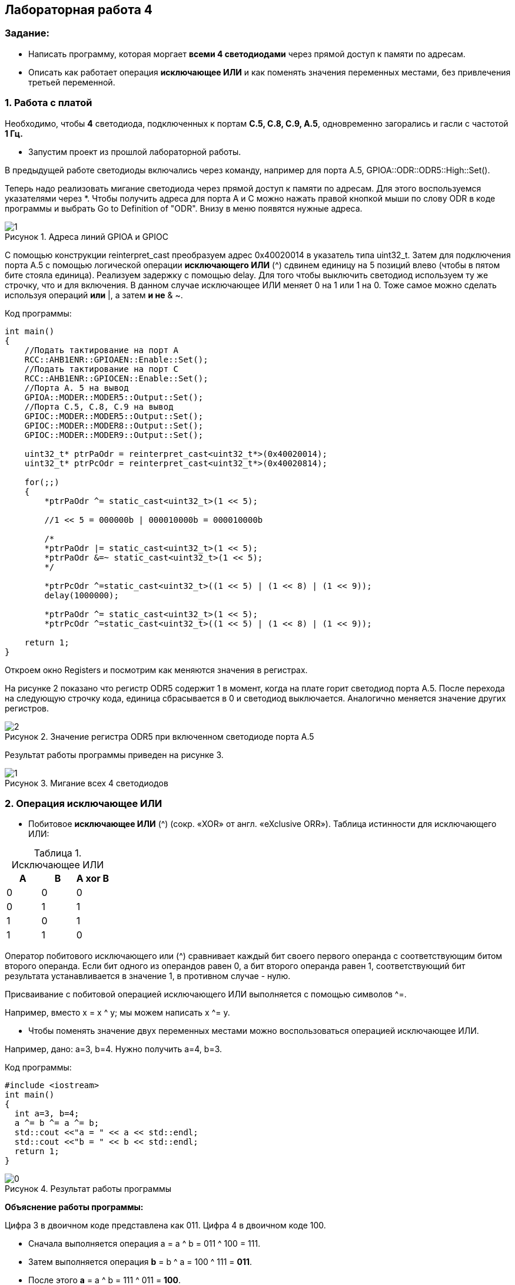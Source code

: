 :imagesdir: Images
:figure-caption: Рисунок
:table-caption: Таблица
== Лабораторная работа 4

=== Задание:
* Написать программу, которая моргает *всеми 4 светодиодами* через прямой доступ к памяти по адресам.
 *  Описать как работает операция *исключающее ИЛИ* и как поменять значения переменных местами, без привлечения третьей переменной.

=== 1. Работа с платой

Необходимо, чтобы *4* светодиода, подключенных к портам *C.5, C.8, C.9, A.5*, одновременно загорались и гасли с частотой *1 Гц.*

* Запустим проект из прошлой лабораторной работы.

В предыдущей работе светодиоды включались через команду, например для порта А.5, GPIOA::ODR::ODR5::High::Set().

Теперь надо реализовать мигание светодиода через прямой доступ к памяти по адресам. Для этого воспользуемся указателями через *.
Чтобы получить адреса для порта А и С можно нажать правой кнопкой мыши по слову ODR в коде программы и выбрать Go to Definition of "ODR". Внизу в меню появятся нужные адреса.

.Адреса линий GPIOA и GPIOС
image::1.png[]

С помощью конструкции reinterpret_cast преобразуем адрес 0x40020014 в указатель типа uint32_t. Затем для подключения порта А.5 с помощью логической операции *исключающего ИЛИ* (^) сдвинем единицу на 5 позиций влево (чтобы в пятом бите стояла единица). Реализуем задержку с помощью delay. Для того чтобы выключить светодиод используем ту же строчку, что и для включения. В данном случае исключающее ИЛИ меняет 0 на 1 или 1 на 0. Тоже самое можно сделать используя операций *или* |, а затем *и не* & ~.

Код программы:

[source,c]
----
int main()
{
    //Подать тактирование на порт А
    RCC::AHB1ENR::GPIOAEN::Enable::Set();
    //Подать тактирование на порт C
    RCC::AHB1ENR::GPIOCEN::Enable::Set();
    //Порта A. 5 на вывод
    GPIOA::MODER::MODER5::Output::Set();
    //Порта C.5, C.8, C.9 на вывод
    GPIOC::MODER::MODER5::Output::Set();
    GPIOC::MODER::MODER8::Output::Set();
    GPIOC::MODER::MODER9::Output::Set();

    uint32_t* ptrPaOdr = reinterpret_cast<uint32_t*>(0x40020014);
    uint32_t* ptrPcOdr = reinterpret_cast<uint32_t*>(0x40020814);

    for(;;)
    {
        *ptrPaOdr ^= static_cast<uint32_t>(1 << 5);

        //1 << 5 = 000000b | 000010000b = 000010000b

        /*
        *ptrPaOdr |= static_cast<uint32_t>(1 << 5);
        *ptrPaOdr &=~ static_cast<uint32_t>(1 << 5);
        */

        *ptrPcOdr ^=static_cast<uint32_t>((1 << 5) | (1 << 8) | (1 << 9));
        delay(1000000);

        *ptrPaOdr ^= static_cast<uint32_t>(1 << 5);
        *ptrPcOdr ^=static_cast<uint32_t>((1 << 5) | (1 << 8) | (1 << 9));

    return 1;
}
----

Откроем окно Registers и посмотрим как меняются значения в регистрах.

На рисунке 2 показано что регистр ODR5 содержит 1 в момент, когда на плате горит светодиод порта А.5. После перехода на следующую строчку кода, единица сбрасывается в 0 и светодиод выключается. Аналогично меняется значение других регистров.


.Значение регистра ODR5 при включенном светодиоде порта А.5
image::2.png[]

Результат работы программы приведен на рисунке 3.

.Мигание всех 4 светодиодов
image::1.gif[]

=== 2. Операция исключающее ИЛИ

* Побитовое *исключающее ИЛИ* (^) (сокр. «XOR» от англ. «eXclusive ORR»).
Таблица истинности для исключающего ИЛИ:

.Исключающее ИЛИ
[options="header"]
|=========
|A|B|A xor B
|0|0|0
|0|1|1
|1|0|1
|1|1|0

|=========

Оператор побитового исключающего или (^) сравнивает каждый бит своего первого операнда с соответствующим битом второго операнда. Если бит одного из операндов равен 0, а бит второго операнда равен 1, соответствующий бит результата устанавливается в значение 1, в противном случае - нулю.

Присваивание с побитовой операцией исключающего ИЛИ выполняется с помощью символов ^=.

Например, вместо х = x ^ y; мы можем написать x ^= y.

* Чтобы поменять значение двух переменных местами можно воспользоваться операцией исключающее ИЛИ.

Например, дано: a=3, b=4. Нужно получить a=4, b=3.

Код программы:

[source, c]
----
#include <iostream>
int main()
{
  int a=3, b=4;
  a ^= b ^= a ^= b;
  std::cout <<"a = " << a << std::endl;
  std::cout <<"b = " << b << std::endl;
  return 1;
}
----

.Результат работы программы
image::0.png[]

*Объяснение работы программы:*

Цифра 3 в двоичном коде представлена как 011. Цифра 4 в двоичном коде 100.

* Сначала выполняется операция a = a ^ b = 011 ^ 100 = 111.
* Затем выполняется операция
*b* = b ^ a = 100 ^ 111 = *011*.
* После этого *a* = а ^ b = 111 ^ 011 = *100*.

В результате, как видно, переменные поменялись местами.